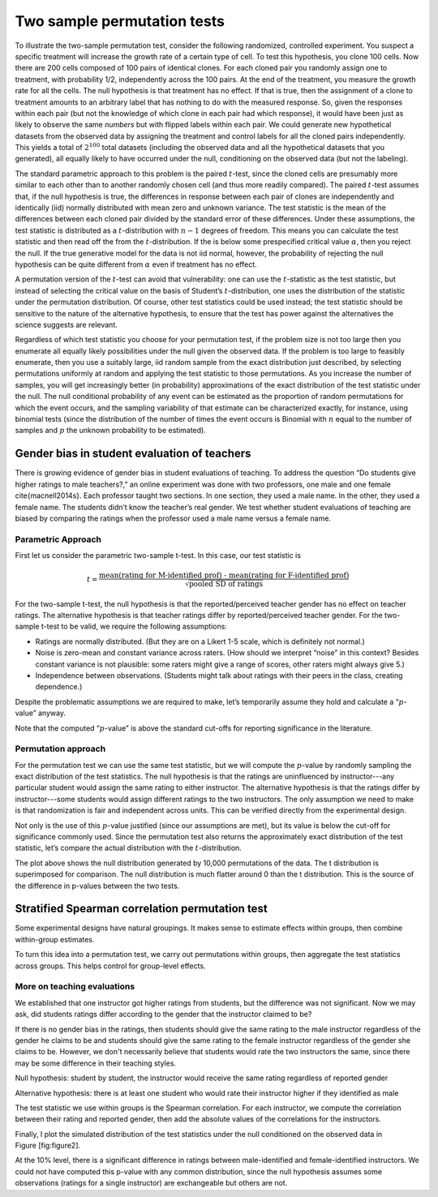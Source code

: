 Two sample permutation tests
============================

To illustrate the two-sample permutation test, consider the following
randomized, controlled experiment. You suspect a specific treatment will
increase the growth rate of a certain type of cell. To test this hypothesis,
you clone 100 cells. Now there are 200 cells composed of 100 pairs of identical
clones. For each cloned pair you randomly assign one to treatment, with
probability 1/2, independently across the 100 pairs. At the end of the
treatment, you measure the growth rate for all the cells. The null hypothesis
is that treatment has no effect. If that is true, then the assignment of a
clone to treatment amounts to an arbitrary label that has nothing to do with
the measured response. So, given the responses within each pair (but not the
knowledge of which clone in each pair had which response), it would have been
just as likely to observe the same *numbers* but with flipped labels within
each pair. We could generate new hypothetical datasets from the observed data
by assigning the treatment and control labels for all the cloned pairs
independently.  This yields a total of :math:`2^{100}` total datasets
(including the observed data and all the hypothetical datasets that you
generated), all equally likely to have occurred under the null, conditioning on
the observed data (but not the labeling).

The standard parametric approach to this problem is the paired :math:`t`-test,
since the cloned cells are presumably more similar to each other than to
another randomly chosen cell (and thus more readily compared). The paired
:math:`t`-test assumes that, if the null hypothesis is true, the differences in
response between each pair of clones are independently and identically (iid)
normally distributed with mean zero and unknown variance. The test statistic is
the mean of the differences between each cloned pair divided by the standard
error of these differences. Under these assumptions, the test statistic is
distributed as a :math:`t`-distribution with :math:`n-1` degrees of freedom.
This means you can calculate the test statistic and then read off the from the
:math:`t`-distribution. If the is below some prespecified critical value
:math:`\alpha`, then you reject the null. If the true generative model for the
data is not iid normal, however, the probability of rejecting the null
hypothesis can be quite different from :math:`\alpha` even if treatment has no
effect.

A permutation version of the :math:`t`-test can avoid that vulnerability: one
can use the :math:`t`-statistic as the test statistic, but instead of selecting
the critical value on the basis of Student’s :math:`t`-distribution, one uses
the distribution of the statistic under the permutation distribution. Of
course, other test statistics could be used instead; the test statistic should
be sensitive to the nature of the alternative hypothesis, to ensure that the
test has power against the alternatives the science suggests are relevant.

Regardless of which test statistic you choose for your permutation test, if the
problem size is not too large then you enumerate all equally likely
possibilities under the null given the observed data. If the problem is too
large to feasibly enumerate, then you use a suitably large, iid random sample
from the exact distribution just described, by selecting permutations uniformly
at random and applying the test statistic to those permutations. As you
increase the number of samples, you will get increasingly better (in
probability) approximations of the exact distribution of the test statistic
under the null. The null conditional probability of any event can be estimated
as the proportion of random permutations for which the event occurs, and the
sampling variability of that estimate can be characterized exactly, for
instance, using binomial tests (since the distribution of the number of times
the event occurs is Binomial with :math:`n` equal to the number of samples and
:math:`p` the unknown probability to be estimated).

Gender bias in student evaluation of teachers
---------------------------------------------

There is growing evidence of gender bias in student evaluations of
teaching. To address the question “Do students give higher ratings to
male teachers?,” an online experiment was done with two professors, one
male and one female \cite{macnell2014s}. Each professor taught two sections. In one
section, they used a male name. In the other, they used a female name.
The students didn’t know the teacher’s real gender. We test whether
student evaluations of teaching are biased by comparing the ratings when
the professor used a male name versus a female name.

Parametric Approach
~~~~~~~~~~~~~~~~~~~

First let us consider the parametric two-sample t-test. In this case, our test
statistic is

.. math::

   t = \frac{\text{mean(rating for M-identified prof) - mean(rating for F-identified prof)}}{\sqrt{\text{pooled SD of ratings}}}

For the two-sample t-test, the null hypothesis is that the reported/perceived
teacher gender has no effect on teacher ratings. The alternative hypothesis is
that teacher ratings differ by reported/perceived teacher gender. For the
two-sample t-test to be valid, we require the following assumptions:

-  Ratings are normally distributed. (But they are on a Likert 1-5
   scale, which is definitely not normal.)

-  Noise is zero-mean and constant variance across raters. (How should
   we interpret “noise” in this context? Besides constant variance is
   not plausible: some raters might give a range of scores, other raters
   might always give 5.)

-  Independence between observations. (Students might talk about ratings
   with their peers in the class, creating dependence.)

Despite the problematic assumptions we are required to make, let’s temporarily
assume they hold and calculate a “:math:`p`-value” anyway.

.. plot::
    :context:
    :nofigs:

    >>> from __future__ import print_function
    >>> import numpy as np
    >>> import matplotlib.pyplot as plt
    >>> from scipy import stats

    >>> from permute.data import macnell2014
    >>> ratings = macnell2014()
    >>> maleid = ratings.overall[ratings.taidgender==1]
    >>> femaleid = ratings.overall[ratings.taidgender==0]
    >>> df = len(maleid) + len(femaleid) - 2
    >>> t, p = stats.ttest_ind(maleid, femaleid)
    >>> print('Test statistic:', np.round(t, 5))
    Test statistic: 1.54059
    >>> print('P-value (two-sided):', np.round(p, 5))
    P-value (two-sided): 0.1311

Note that the computed “:math:`p`-value” is above the standard cut-offs for
reporting significance in the literature.

Permutation approach
~~~~~~~~~~~~~~~~~~~~

For the permutation test we can use the same test statistic, but we will
compute the :math:`p`-value by randomly sampling the exact distribution of the
test statistics. The null hypothesis is that the ratings are uninfluenced by
instructor---any particular student would assign the same rating to either
instructor.  The alternative hypothesis is that the ratings differ by
instructor---some students would assign different ratings to the two
instructors.  The only assumption we need to make is that randomization is fair
and independent across units. This can be verified directly from the
experimental design.

.. plot::
    :context:
    :nofigs:

    >>> from permute.core import two_sample
    >>> p, t = two_sample(maleid, femaleid, stat='t', alternative='two-sided')
    >>> print('Test statistic:', np.round(t, 5))
    Test statistic: 1.82159
    >>> print('P-value (two-sided):', np.round(p, 5))
    P-value (two-sided): 0.04436

    >>> print('\n\nRuns faster, but there is more uncertainty around the p-value\n')
    >>> p, t = two_sample(maleid, femaleid, reps=100, stat='t', alternative='two-sided')
    >>> print('Test statistic:', np.round(t, 5))
    >>> print('P-value (two-sided):', np.round(p, 5))

Not only is the use of this :math:`p`-value justified (since our assumptions
are met), but its value is below the cut-off for significance commonly used.
Since the permutation test also returns the approximately exact distribution of
the test statistic, let’s compare the actual distribution with the
:math:`t`-distribution.

.. plot::
    :context:

    >>> p, t, distr = two_sample(maleid, femaleid, stat='t', reps=10000, 
    ...                          alternative='greater', keep_dist=True, seed=55)
    >>> n, bins, patches = plt.hist(distr, 25, histtype='bar', normed=True)
    >>> plt.title('Permutation Null Distribution')
    >>> plt.axvline(x = -t, color = 'red')
    >>> x = np.linspace(stats.t.ppf(0.0001, df),
    ...       stats.t.ppf(0.9999, df), 100)
    >>> plt.plot(x, stats.t.pdf(x, df), lw=2, alpha=0.6)

The plot above shows the null distribution generated by 10,000 permutations of the data.
The t distribution is superimposed for comparison.  The null distribution is much flatter
around 0 than the t distribution.  This is the source of the difference in p-values between
the two tests.


Stratified Spearman correlation permutation test
------------------------------------------------

Some experimental designs have natural groupings. It makes sense to estimate
effects within groups, then combine within-group estimates.

To turn this idea into a permutation test, we carry out permutations within
groups, then aggregate the test statistics across groups. This helps control
for group-level effects.

More on teaching evaluations
~~~~~~~~~~~~~~~~~~~~~~~~~~~~

We established that one instructor got higher ratings from students, but the
difference was not significant. Now we may ask, did students ratings differ
according to the gender that the instructor claimed to be?

If there is no gender bias in the ratings, then students should give the same
rating to the male instructor regardless of the gender he claims to be and
students should give the same rating to the female instructor regardless of the
gender she claims to be. However, we don't necessarily believe that students
would rate the two instructors the same, since there may be some difference in
their teaching styles.

Null hypothesis: student by student, the instructor would receive the same
rating regardless of reported gender

Alternative hypothesis: there is at least one student who would rate their
instructor higher if they identified as male

The test statistic we use within groups is the Spearman correlation. For each
instructor, we compute the correlation between their rating and reported
gender, then add the absolute values of the correlations for the instructors.

.. plot::
    :context:

    >>> from permute.stratified import sim_corr
    >>> evals = np.recfromcsv("SET2.csv")
    >>> rho, plower, pupper, pboth, sim = sim_corr(x=evals.rating, y=evals.final,
    ...                                            group=evals.prof_id)
    >>> print 'Test statistic:', np.round(rho, 5)
    Test statistic: 0.94787
    >>> print 'One-sided (upper) P-value:', np.round(pupper, 5)
    One-sided (upper) P-value: 0.18

Finally, I plot the simulated distribution of the test statistics under
the null conditioned on the observed data in Figure [fig:figure2].

.. plot::
    :context:

    >>> n, bins, patches = plt.hist(sim, 40, histtype='bar')
    >>> plt.axvline(x=rho, color='red')
    >>> plt.show()

At the 10% level, there is a significant difference in ratings between
male-identified and female-identified instructors. We could not have computed
this p-value with any common distribution, since the null hypothesis assumes
some observations (ratings for a single instructor) are exchangeable but others
are not.
